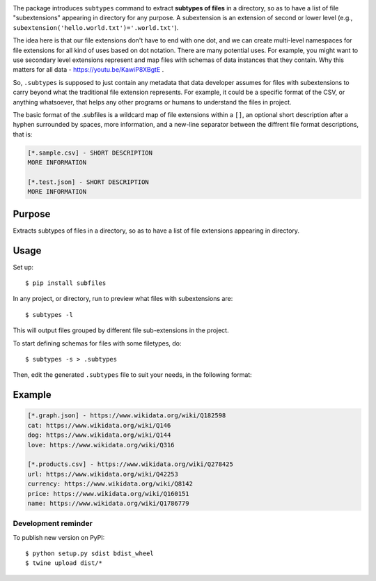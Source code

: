 .. image:: https://raw.githubusercontent.com/mindey/subfiles/master/misc/subfiles.png
    :alt: Subfiles Illustration
    :width: 100%
    :align: center

The package introduces ``subtypes`` command to extract **subtypes of files** in a directory, so as to have a list of file "subextensions" appearing in directory for any purpose. A subextension is an extension of second or lower level (e.g., ``subextension('hello.world.txt')='.world.txt'``).

The idea here is that our file extensions don't have to end with one dot, and we can create multi-level namespaces for file extensions for all kind of uses based on dot notation. There are many potential uses. For example, you might want to use secondary level extensions represent and map files with schemas of data instances that they contain. Why this matters for all data - https://youtu.be/KawiP8XBgtE .

So, ``.subtypes`` is supposed to just contain any metadata that data developer assumes for files with subextensions to carry beyond what the traditional file extension represents. For example, it could be a specific format of the CSV, or anything whatsoever, that helps any other programs or humans to understand the files in project.

The basic format of the .subfiles is a wildcard map of file extensions within a ``[]``, an optional short description after a hyphen surrounded by spaces, more information, and a new-line separator between the diffrent file format descriptions, that is:

.. code::

   [*.sample.csv] - SHORT DESCRIPTION
   MORE INFORMATION

   [*.test.json] - SHORT DESCRIPTION
   MORE INFORMATION

Purpose
-------

Extracts subtypes of files in a directory, so as to have a list of file extensions appearing in directory.

Usage
-----

Set up::

    $ pip install subfiles

In any project, or directory, run to preview what files with subextensions are::

    $ subtypes -l

This will output files grouped by different file sub-extensions in the project.

To start defining schemas for files with some filetypes, do::

    $ subtypes -s > .subtypes

Then, edit the generated ``.subtypes`` file to suit your needs, in the following format:


Example
-------

.. code::

   [*.graph.json] - https://www.wikidata.org/wiki/Q182598
   cat: https://www.wikidata.org/wiki/Q146
   dog: https://www.wikidata.org/wiki/Q144
   love: https://www.wikidata.org/wiki/Q316
   
   [*.products.csv] - https://www.wikidata.org/wiki/Q278425
   url: https://www.wikidata.org/wiki/Q42253
   currency: https://www.wikidata.org/wiki/Q8142
   price: https://www.wikidata.org/wiki/Q160151
   name: https://www.wikidata.org/wiki/Q1786779

Development reminder
====================

To publish new version on PyPI::

    $ python setup.py sdist bdist_wheel
    $ twine upload dist/*
